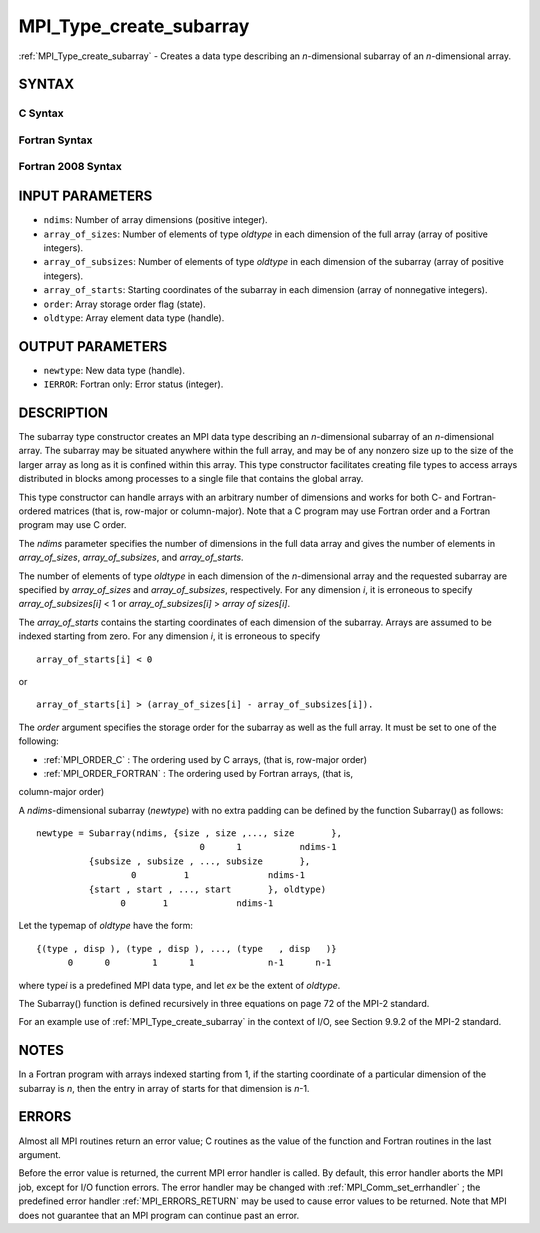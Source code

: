 .. _MPI_Type_create_subarray:

MPI_Type_create_subarray
~~~~~~~~~~~~~~~~~~~~~~~~

:ref:`MPI_Type_create_subarray`  - Creates a data type describing an
*n*-dimensional subarray of an *n*-dimensional array.

SYNTAX
======

C Syntax
--------

.. code-block:: c
   :linenos:

   #include <mpi.h>
   int MPI_Type_create_subarray(int ndims, const int array_of_sizes[], const int array_of_subsizes[], const int array_of_starts[], int order, MPI_Datatype oldtype, MPI_Datatype *newtype)

Fortran Syntax
--------------

.. code-block:: fortran
   :linenos:

   USE MPI
   ! or the older form: INCLUDE 'mpif.h'
   MPI_TYPE_CREATE_SUBARRAY(NDIMS, ARRAY_OF_SIZES, ARRAY_OF_SUBSIZES,
   	ARRAY_OF_STARTS, ORDER, OLDTYPE, NEWTYPE, IERROR)

   	INTEGER	NDIMS, ARRAY_OF_SIZES(*), ARRAY_OF_SUBSIZES(*),
   	ARRAY_OF_STARTS(*), ORDER, OLDTYPE, NEWTYPE, IERROR

Fortran 2008 Syntax
-------------------

.. code-block:: fortran
   :linenos:

   USE mpi_f08
   MPI_Type_create_subarray(ndims, array_of_sizes, array_of_subsizes,
   		array_of_starts, order, oldtype, newtype, ierror)
   	INTEGER, INTENT(IN) :: ndims, array_of_sizes(ndims),
   	array_of_subsizes(ndims), array_of_starts(ndims), order
   	TYPE(MPI_Datatype), INTENT(IN) :: oldtype
   	TYPE(MPI_Datatype), INTENT(OUT) :: newtype
   	INTEGER, OPTIONAL, INTENT(OUT) :: ierror

INPUT PARAMETERS
================

* ``ndims``: Number of array dimensions (positive integer). 

* ``array_of_sizes``: Number of elements of type *oldtype* in each dimension of the full array (array of positive integers). 

* ``array_of_subsizes``: Number of elements of type *oldtype* in each dimension of the subarray (array of positive integers). 

* ``array_of_starts``: Starting coordinates of the subarray in each dimension (array of nonnegative integers). 

* ``order``: Array storage order flag (state). 

* ``oldtype``: Array element data type (handle). 

OUTPUT PARAMETERS
=================

* ``newtype``: New data type (handle). 

* ``IERROR``: Fortran only: Error status (integer). 

DESCRIPTION
===========

The subarray type constructor creates an MPI data type describing an
*n*-dimensional subarray of an *n*-dimensional array. The subarray may
be situated anywhere within the full array, and may be of any nonzero
size up to the size of the larger array as long as it is confined within
this array. This type constructor facilitates creating file types to
access arrays distributed in blocks among processes to a single file
that contains the global array.

This type constructor can handle arrays with an arbitrary number of
dimensions and works for both C- and Fortran-ordered matrices (that is,
row-major or column-major). Note that a C program may use Fortran order
and a Fortran program may use C order.

The *ndims* parameter specifies the number of dimensions in the full
data array and gives the number of elements in *array_of_sizes*,
*array_of_subsizes*, and *array_of_starts*.

The number of elements of type *oldtype* in each dimension of the
*n*-dimensional array and the requested subarray are specified by
*array_of_sizes* and *array_of_subsizes*, respectively. For any
dimension *i*, it is erroneous to specify *array_of_subsizes[i]* < 1 or
*array_of_subsizes[i]* > *array of sizes[i]*.

The *array_of_starts* contains the starting coordinates of each
dimension of the subarray. Arrays are assumed to be indexed starting
from zero. For any dimension *i*, it is erroneous to specify

::

   array_of_starts[i] < 0

or

::

   array_of_starts[i] > (array_of_sizes[i] - array_of_subsizes[i]).

The *order* argument specifies the storage order for the subarray as
well as the full array. It must be set to one of the following:

- :ref:`MPI_ORDER_C` : The ordering used by C arrays, (that is, row-major order)

- :ref:`MPI_ORDER_FORTRAN` : The ordering used by Fortran arrays, (that is,
column-major order)

A *ndims*-dimensional subarray (*newtype*) with no extra padding can be
defined by the function Subarray() as follows:

::

      newtype = Subarray(ndims, {size , size ,..., size       },
                                     0      1           ndims-1
                {subsize , subsize , ..., subsize       },
                        0         1               ndims-1
                {start , start , ..., start       }, oldtype)
                      0       1             ndims-1

Let the typemap of *oldtype* have the form:

::

      {(type , disp ), (type , disp ), ..., (type   , disp   )}
            0      0        1      1              n-1      n-1

where type\ *i* is a predefined MPI data type, and let *ex* be the
extent of *oldtype*.

The Subarray() function is defined recursively in three equations on
page 72 of the MPI-2 standard.

For an example use of :ref:`MPI_Type_create_subarray`  in the context of I/O,
see Section 9.9.2 of the MPI-2 standard.

NOTES
=====

In a Fortran program with arrays indexed starting from 1, if the
starting coordinate of a particular dimension of the subarray is *n*,
then the entry in array of starts for that dimension is *n*-1.

ERRORS
======

Almost all MPI routines return an error value; C routines as the value
of the function and Fortran routines in the last argument.

Before the error value is returned, the current MPI error handler is
called. By default, this error handler aborts the MPI job, except for
I/O function errors. The error handler may be changed with
:ref:`MPI_Comm_set_errhandler` ; the predefined error handler :ref:`MPI_ERRORS_RETURN` 
may be used to cause error values to be returned. Note that MPI does not
guarantee that an MPI program can continue past an error.

.. seealso:: :ref:`MPI_Comm_set_errhandler`
